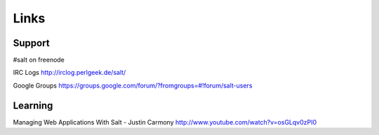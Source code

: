 Links
*****

Support
=======

#salt on freenode

IRC Logs
http://irclog.perlgeek.de/salt/

Google Groups
https://groups.google.com/forum/?fromgroups=#!forum/salt-users

Learning
========

Managing Web Applications With Salt - Justin Carmony
http://www.youtube.com/watch?v=osGLqv0zPI0
